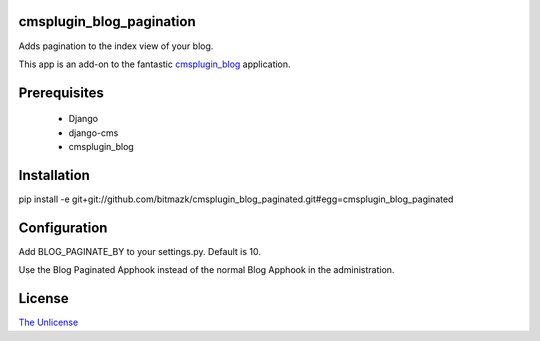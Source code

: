 cmsplugin_blog_pagination
=========================

Adds pagination to the index view of your blog.

This app is an add-on to the fantastic `cmsplugin_blog <https://github.com/fivethreeo/cmsplugin-blog/>`_
application. 

Prerequisites
=============

  * Django
  * django-cms
  * cmsplugin_blog

Installation
============

pip install -e git+git://github.com/bitmazk/cmsplugin_blog_paginated.git#egg=cmsplugin_blog_paginated

Configuration
=============

Add BLOG_PAGINATE_BY to your settings.py. Default is 10.

Use the Blog Paginated Apphook instead of the normal Blog Apphook in the administration.

License
=======

`The Unlicense <http://unlicense.org/>`_
